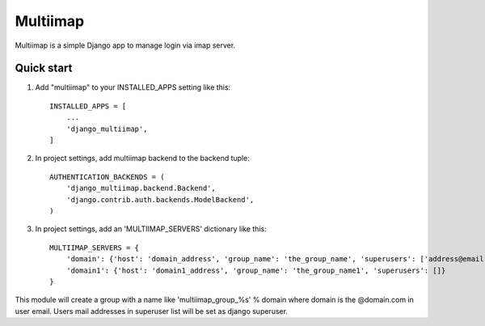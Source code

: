 =====
Multiimap
=====

Multiimap is a simple Django app to manage login via imap server.


Quick start
-----------

1. Add "multiimap" to your INSTALLED_APPS setting like this::

    INSTALLED_APPS = [
        ...
        'django_multiimap',
    ]


2. In project settings, add multiimap backend to the backend tuple::

    AUTHENTICATION_BACKENDS = (
        'django_multiimap.backend.Backend',
        'django.contrib.auth.backends.ModelBackend',
    )

3. In project settings, add an 'MULTIIMAP_SERVERS' dictionary like this::

    MULTIIMAP_SERVERS = {
        'domain': {'host': 'domain_address', 'group_name': 'the_group_name', 'superusers': ['address@email.com']},
        'domain1': {'host': 'domain1_address', 'group_name': 'the_group_name1', 'superusers': []}
    }

This module will create a group with a name like 'multiimap_group_%s' % domain where domain is the @domain.com in user email.
Users mail addresses in superuser list will be set as django superuser.
